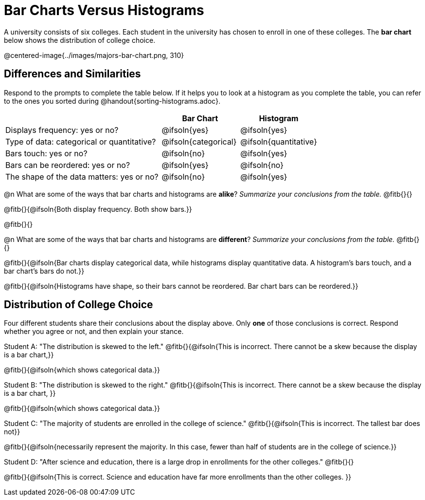 = Bar Charts Versus Histograms

A university consists of six colleges. Each student in the university has chosen to enroll in one of these colleges. The *bar chart* below shows the distribution of college choice.

@centered-image{../images/majors-bar-chart.png, 310}

== Differences and Similarities
Respond to the prompts to complete the table below. If it helps you to look at a histogram as you complete the table, you can refer to the ones you sorted during @handout{sorting-histograms.adoc}.

[cols=".^2a,^.^1a,^.^1a",options="header"]
|===

|
| Bar Chart
| Histogram

| Displays frequency: yes or no?
| @ifsoln{yes}
| @ifsoln{yes}

| Type of data: categorical or quantitative?
| @ifsoln{categorical}
| @ifsoln{quantitative}

| Bars touch: yes or no?
| @ifsoln{no}
| @ifsoln{yes}

| Bars can be reordered: yes or no?
| @ifsoln{yes}
| @ifsoln{no}

| The shape of the data matters: yes or no?
| @ifsoln{no}
| @ifsoln{yes}
|===

@n What are some of the ways that bar charts and histograms are *alike*? _Summarize your conclusions from the table._ @fitb{}{}

@fitb{}{@ifsoln{Both display frequency. Both show bars.}}

@fitb{}{}


@n What are some of the ways that bar charts and histograms are *different*? _Summarize your conclusions from the table._ @fitb{}{}

@fitb{}{@ifsoln{Bar charts display categorical data, while histograms display quantitative data. A histogram's bars touch, and a bar chart's bars do not.}}

@fitb{}{@ifsoln{Histograms have shape, so their bars cannot be reordered. Bar chart bars can be reordered.}}


== Distribution of College Choice
Four different students share their conclusions about the display above. Only *one* of those conclusions is correct. Respond whether you agree or not, and then explain your stance.

Student A: "The distribution is skewed to the left." @fitb{}{@ifsoln{This is incorrect. There cannot be a skew because the display is a bar chart,}}

@fitb{}{@ifsoln{which shows categorical data.}}


Student B: "The distribution is skewed to the right." @fitb{}{@ifsoln{This is incorrect. There cannot be a skew because the display is a bar chart, }}

@fitb{}{@ifsoln{which shows categorical data.}}

Student C: "The majority of students are enrolled in the college of science." @fitb{}{@ifsoln{This is incorrect. The tallest bar does not}}

@fitb{}{@ifsoln{necessarily represent the majority. In this case, fewer than half of students are in the college of science.}}


Student D: "After science and education, there is a large drop in enrollments for the other colleges." @fitb{}{}

@fitb{}{@ifsoln{This is correct. Science and education have far more enrollments than the other colleges. }}

